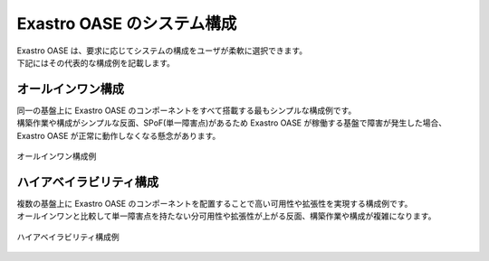 ===========================
Exastro OASE のシステム構成
===========================

| Exastro OASE は、要求に応じてシステムの構成をユーザが柔軟に選択できます。
| 下記にはその代表的な構成例を記載します。

オールインワン構成
==================

| 同一の基盤上に Exastro OASE のコンポーネントをすべて搭載する最もシンプルな構成例です。
| 構築作業や構成がシンプルな反面、SPoF(単一障害点)があるため Exastro OASE が稼働する基盤で障害が発生した場合、Exastro OASE が正常に動作しなくなる懸念があります。


.. figure:: ../images/introduction/deploy_all_in_one.png
   :scale: 80%
   :align: center

   オールインワン構成例

ハイアベイラビリティ構成
========================

| 複数の基盤上に Exastro OASE のコンポーネントを配置することで高い可用性や拡張性を実現する構成例です。
| オールインワンと比較して単一障害点を持たない分可用性や拡張性が上がる反面、構築作業や構成が複雑になります。

.. figure:: ../images/introduction/deploy_high_availability.png
   :scale: 80%
   :align: center

   ハイアベイラビリティ構成例